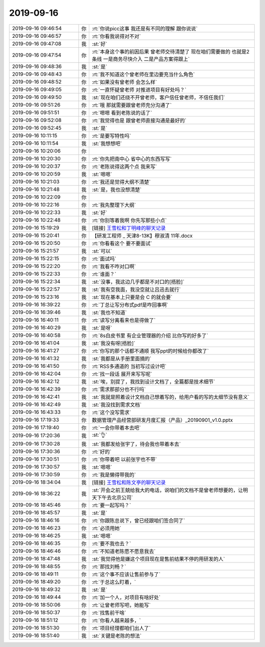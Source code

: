 2019-09-16
-------------

.. list-table::
   :widths: 25, 1, 60

   * - 2019-09-16 09:46:54
     - 你
     - :rt:`你说picc这事 我还是有不同的理解 跟你说说`
   * - 2019-09-16 09:46:57
     - 你
     - :rt:`你看我说得对不对`
   * - 2019-09-16 09:47:08
     - 我
     - :st:`好`
   * - 2019-09-16 09:47:54
     - 你
     - :rt:`本身这个事的前因后果 曾老师交待清楚了 现在咱们需要做的 也就是2条线 一是商务尽快介入 二是产品方案得跟上`
   * - 2019-09-16 09:48:36
     - 我
     - :st:`是`
   * - 2019-09-16 09:48:43
     - 你
     - :rt:`我不知道这个曾老师在里边要充当什么角色`
   * - 2019-09-16 09:48:52
     - 你
     - :rt:`如果没有曾老师 会怎么样`
   * - 2019-09-16 09:49:05
     - 你
     - :rt:`一直怀疑曾老师 对推进项目有好处吗？`
   * - 2019-09-16 09:49:50
     - 我
     - :st:`现在咱们还绕不开曾老师，客户信任曾老师，不信任我们`
   * - 2019-09-16 09:51:26
     - 你
     - :rt:`哦 那就需要跟曾老师充分沟通了`
   * - 2019-09-16 09:51:51
     - 你
     - :rt:`嗯嗯 看到老陈说的话了`
   * - 2019-09-16 09:52:08
     - 你
     - :rt:`我觉得也是 跟曾老师直接沟通是最好的`
   * - 2019-09-16 09:52:45
     - 我
     - :st:`是`
   * - 2019-09-16 10:11:15
     - 你
     - :rt:`是要写特性吗`
   * - 2019-09-16 10:11:54
     - 我
     - :st:`我想想吧`
   * - 2019-09-16 10:20:06
     - 你
     - .. image:: /images/334627.jpg
          :width: 100px
   * - 2019-09-16 10:20:30
     - 你
     - :rt:`你先把南中心 省中心的东西写写`
   * - 2019-09-16 10:20:37
     - 你
     - :rt:`老陈说得这两个点 我来写`
   * - 2019-09-16 10:20:59
     - 我
     - :st:`嗯嗯`
   * - 2019-09-16 10:21:03
     - 你
     - :rt:`我还是觉得大纲不清楚`
   * - 2019-09-16 10:21:48
     - 我
     - :st:`是，我也没想清楚`
   * - 2019-09-16 10:22:09
     - 你
     - .. image:: /images/334633.jpg
          :width: 100px
   * - 2019-09-16 10:22:16
     - 你
     - :rt:`我先整理下大纲`
   * - 2019-09-16 10:22:33
     - 我
     - :st:`好`
   * - 2019-09-16 10:22:48
     - 你
     - :rt:`你别等着我啊 你先写那些小点`
   * - 2019-09-16 15:19:29
     - 我
     - [链接] `王雪松和丁明峰的聊天记录 <https://support.weixin.qq.com/cgi-bin/mmsupport-bin/readtemplate?t=page/favorite_record__w_unsupport>`_
   * - 2019-09-16 15:20:41
     - 你
     - 【研发工程师 _ 天津8-13K】穆淑清 11年.docx
   * - 2019-09-16 15:20:50
     - 你
     - :rt:`你看看这个 要不要面试`
   * - 2019-09-16 15:21:57
     - 我
     - :st:`可以`
   * - 2019-09-16 15:22:15
     - 你
     - :rt:`面试吗`
   * - 2019-09-16 15:22:20
     - 你
     - :rt:`我看不咋对口啊`
   * - 2019-09-16 15:22:33
     - 你
     - :rt:`谁面？`
   * - 2019-09-16 15:22:34
     - 我
     - :st:`没事，我这边几乎都是不对口的[捂脸]`
   * - 2019-09-16 15:22:57
     - 我
     - :st:`我有空我面，我没空就让吕迅去就行`
   * - 2019-09-16 15:23:16
     - 我
     - :st:`现在基本上只要是会 C 的就会要`
   * - 2019-09-16 16:39:22
     - 你
     - :rt:`丁总让写分布式pdf是咋回事啊`
   * - 2019-09-16 16:39:46
     - 我
     - :st:`我也不知道`
   * - 2019-09-16 16:40:11
     - 你
     - :rt:`读写分离看来也是得做了`
   * - 2019-09-16 16:40:29
     - 我
     - :st:`是呀`
   * - 2019-09-16 16:40:58
     - 你
     - :rt:`8s白皮书里 有企业管理器的介绍 比你写的好多了`
   * - 2019-09-16 16:41:04
     - 我
     - :st:`我没有呀[捂脸]`
   * - 2019-09-16 16:41:27
     - 你
     - :rt:`你写的那个话都不通顺 我写ppt的时候给你都改了`
   * - 2019-09-16 16:41:32
     - 我
     - :st:`我都是从手册里面摘的`
   * - 2019-09-16 16:41:50
     - 你
     - :rt:`RSS多通道的 当初写过设计吧`
   * - 2019-09-16 16:42:04
     - 你
     - :rt:`找一段话 展开来写写呢`
   * - 2019-09-16 16:42:12
     - 我
     - :st:`唉，别提了，我找到设计文档了，全篇都是技术细节`
   * - 2019-09-16 16:42:39
     - 你
     - :rt:`需求那部分也不行吗`
   * - 2019-09-16 16:42:41
     - 我
     - :st:`我就是照着设计文档自己想着写的，给用户看的写的太细节没有意义`
   * - 2019-09-16 16:42:49
     - 我
     - :st:`我没找到需求文档`
   * - 2019-09-16 16:43:33
     - 你
     - :rt:`这个没写需求`
   * - 2019-09-16 17:19:33
     - 你
     - 数据管理产品经营部研发月度汇报（产品）_20190901_v1.0.pptx
   * - 2019-09-16 17:19:40
     - 你
     - :rt:`一会你带着本去吧`
   * - 2019-09-16 17:20:36
     - 我
     - :st:`👌`
   * - 2019-09-16 17:30:28
     - 我
     - :st:`我都发给张宇了，待会我也带着本去`
   * - 2019-09-16 17:30:36
     - 你
     - :rt:`好的`
   * - 2019-09-16 17:30:51
     - 你
     - :rt:`你带着吧 以前张宇也不带`
   * - 2019-09-16 17:30:57
     - 我
     - :st:`嗯嗯`
   * - 2019-09-16 17:30:59
     - 你
     - :rt:`我是懒得带我的`
   * - 2019-09-16 18:34:04
     - 我
     - [链接] `王雪松和陈文亭的聊天记录 <https://support.weixin.qq.com/cgi-bin/mmsupport-bin/readtemplate?t=page/favorite_record__w_unsupport>`_
   * - 2019-09-16 18:36:22
     - 我
     - :st:`开会之前王兢给我大的电话，说咱们的文档不是曾老师想要的，让明天下午去北京公司`
   * - 2019-09-16 18:45:46
     - 你
     - :rt:`要一起写吗？`
   * - 2019-09-16 18:45:57
     - 我
     - :st:`是`
   * - 2019-09-16 18:46:16
     - 你
     - :rt:`你跟陈总说下，曾已经跟咱们签合同了`
   * - 2019-09-16 18:46:23
     - 你
     - :rt:`必须用她`
   * - 2019-09-16 18:46:25
     - 我
     - :st:`嗯嗯`
   * - 2019-09-16 18:46:35
     - 你
     - :rt:`要不我也去？`
   * - 2019-09-16 18:46:46
     - 你
     - :rt:`不知道老陈愿不愿意我去`
   * - 2019-09-16 18:47:48
     - 我
     - :st:`我觉得他是嫌这个项目现在是售前结果不停的用研发的人`
   * - 2019-09-16 18:48:55
     - 你
     - :rt:`那找刘畅？`
   * - 2019-09-16 18:49:11
     - 你
     - :rt:`这个事不应该让售前参与了`
   * - 2019-09-16 18:49:20
     - 你
     - :rt:`于总这么盯着，`
   * - 2019-09-16 18:49:32
     - 我
     - :st:`是`
   * - 2019-09-16 18:49:44
     - 你
     - :rt:`加一个人，对项目有啥好处`
   * - 2019-09-16 18:50:06
     - 你
     - :rt:`让曾老师写吧，她能写`
   * - 2019-09-16 18:50:37
     - 你
     - :rt:`找售前干啥`
   * - 2019-09-16 18:51:12
     - 你
     - :rt:`你看人越来越多，`
   * - 2019-09-16 18:51:30
     - 你
     - :rt:`项目经理都咱们出人了`
   * - 2019-09-16 18:51:40
     - 我
     - :st:`关键是老陈的想法`